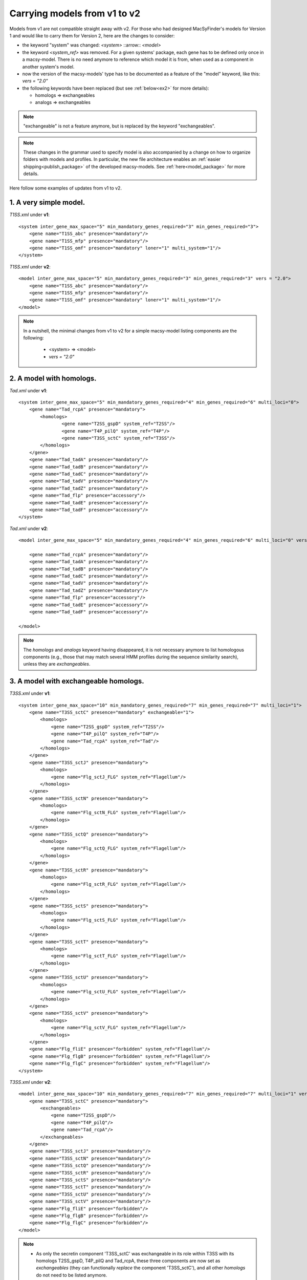 .. MacSyFinder - Detection of macromolecular systems in protein datasets
    using systems modelling and similarity search.            
    Authors: Sophie Abby, Bertrand Néron                                 
    Copyright © 2014-2023 Institut Pasteur (Paris) and CNRS.
    See the COPYRIGHT file for details                                    
    MacsyFinder is distributed under the terms of the GNU General Public License (GPLv3). 
    See the COPYING file for details.  
    
.. _models_v1_v2:

=============================
Carrying models from v1 to v2 
=============================

Models from v1 are not compatible straight away with v2. 
For those who had designed MacSyFinder's models for Version 1 and would like to carry them for Version 2, here are the changes to consider:  

- the keyword "system" was changed:
  `<system>` ::arrow:: `<model>`
- the keyword `<system_ref>` was removed.
  For a given systems' package, each gene has to be defined only once in a macsy-model.
  There is no need anymore to reference which model it is from, when used as a component in another system's model.
- now the version of the macsy-models' type has to be documented as a feature of the "model" keyword, like this: `vers = "2.0"`
- the following keywords have been replaced (but see :ref:`below<ex2>` for more details):

  * homologs => exchangeables
  * analogs => exchangeables

.. note::
 
 "exchangeable" is not a feature anymore, but is replaced by the keyword "exchangeables". 


.. note::
 
 These changes in the grammar used to specify model is also accompanied by a change on how to organize folders with models and profiles.
 In particular, the new file architecture enables an :ref:`easier shipping<publish_package>` of the developed macsy-models. See :ref:`here<model_package>` for more details.
  

Here follow some examples of updates from v1 to v2.


1. A very simple model.
-----------------------

`T1SS.xml` under **v1**::

	<system inter_gene_max_space="5" min_mandatory_genes_required="3" min_genes_required="3">
	    <gene name="T1SS_abc" presence="mandatory"/>
	    <gene name="T1SS_mfp" presence="mandatory"/>
	    <gene name="T1SS_omf" presence="mandatory" loner="1" multi_system="1"/>
	</system>


`T1SS.xml` under **v2**::

	<model inter_gene_max_space="5" min_mandatory_genes_required="3" min_genes_required="3" vers = "2.0">
	    <gene name="T1SS_abc" presence="mandatory"/>
	    <gene name="T1SS_mfp" presence="mandatory"/>
	    <gene name="T1SS_omf" presence="mandatory" loner="1" multi_system="1"/>
	</model>


.. note::

	In a nutshell, the minimal changes from v1 to v2 for a simple macsy-model listing components are the following:
	
	  - <system> => <model>
	  - `vers = "2.0"`

.. _ex2:

2. A model with homologs.
-------------------------

`Tad.xml` under **v1**::

	<system inter_gene_max_space="5" min_mandatory_genes_required="4" min_genes_required="6" multi_loci="0">
	    <gene name="Tad_rcpA" presence="mandatory">    	
	    	<homologs>
	        	<gene name="T2SS_gspD" system_ref="T2SS"/>
	    	        <gene name="T4P_pilQ" system_ref="T4P"/>
		        <gene name="T3SS_sctC" system_ref="T3SS"/>
		</homologs> 
	    </gene>
	    <gene name="Tad_tadA" presence="mandatory"/>
	    <gene name="Tad_tadB" presence="mandatory"/>
	    <gene name="Tad_tadC" presence="mandatory"/>
	    <gene name="Tad_tadV" presence="mandatory"/>
	    <gene name="Tad_tadZ" presence="mandatory"/>
	    <gene name="Tad_flp" presence="accessory"/>
	    <gene name="Tad_tadE" presence="accessory"/>
	    <gene name="Tad_tadF" presence="accessory"/>
	</system>


`Tad.xml` under **v2**::

	<model inter_gene_max_space="5" min_mandatory_genes_required="4" min_genes_required="6" multi_loci="0" vers="2.0">

	    <gene name="Tad_rcpA" presence="mandatory"/>    	
	    <gene name="Tad_tadA" presence="mandatory"/>
	    <gene name="Tad_tadB" presence="mandatory"/>
	    <gene name="Tad_tadC" presence="mandatory"/>
	    <gene name="Tad_tadV" presence="mandatory"/>
	    <gene name="Tad_tadZ" presence="mandatory"/>
	    <gene name="Tad_flp" presence="accessory"/>
	    <gene name="Tad_tadE" presence="accessory"/>
	    <gene name="Tad_tadF" presence="accessory"/>

	</model>

.. note::

	The `homologs` and `analogs` keyword having disappeared, it is not necessary anymore to list homologous components (e.g., those that may match several HMM profiles during the sequence similarity search), unless they are `exchangeables`. 
	
	

3. A model with exchangeable homologs.
--------------------------------------

`T3SS.xml` under **v1**::

	<system inter_gene_max_space="10" min_mandatory_genes_required="7" min_genes_required="7" multi_loci="1">
	    <gene name="T3SS_sctC" presence="mandatory" exchangeable="1">        
	        <homologs>
	    	    <gene name="T2SS_gspD" system_ref="T2SS"/>
	    	    <gene name="T4P_pilQ" system_ref="T4P"/>
	    	    <gene name="Tad_rcpA" system_ref="Tad"/>
	        </homologs>
	    </gene>
	    <gene name="T3SS_sctJ" presence="mandatory">       
	        <homologs>
	    	    <gene name="Flg_sctJ_FLG" system_ref="Flagellum"/>
	        </homologs>
	    </gene>
	    <gene name="T3SS_sctN" presence="mandatory">       
	    	<homologs>
	    	    <gene name="Flg_sctN_FLG" system_ref="Flagellum"/>
	    	</homologs>
	    </gene>
	    <gene name="T3SS_sctQ" presence="mandatory">  
	        <homologs>
	    	    <gene name="Flg_sctQ_FLG" system_ref="Flagellum"/>
	    	</homologs>
	    </gene>
	    <gene name="T3SS_sctR" presence="mandatory">    
	    	<homologs>
	            <gene name="Flg_sctR_FLG" system_ref="Flagellum"/>
	        </homologs>
	    </gene>
	    <gene name="T3SS_sctS" presence="mandatory">    
    		<homologs>
	            <gene name="Flg_sctS_FLG" system_ref="Flagellum"/>
	        </homologs>
	    </gene>
	    <gene name="T3SS_sctT" presence="mandatory">    
	        <homologs>
	    	    <gene name="Flg_sctT_FLG" system_ref="Flagellum"/>
	        </homologs>
	    </gene>
	    <gene name="T3SS_sctU" presence="mandatory">    
	        <homologs>
	            <gene name="Flg_sctU_FLG" system_ref="Flagellum"/>
	    	</homologs>
	    </gene>
	    <gene name="T3SS_sctV" presence="mandatory">    
	    	<homologs>
	            <gene name="Flg_sctV_FLG" system_ref="Flagellum"/>
	        </homologs>
	    </gene>
	    <gene name="Flg_fliE" presence="forbidden" system_ref="Flagellum"/>
	    <gene name="Flg_flgB" presence="forbidden" system_ref="Flagellum"/>
	    <gene name="Flg_flgC" presence="forbidden" system_ref="Flagellum"/>
	</system>



`T3SS.xml` under **v2**::

	<model inter_gene_max_space="10" min_mandatory_genes_required="7" min_genes_required="7" multi_loci="1" vers="2.0">
	    <gene name="T3SS_sctC" presence="mandatory">        
	        <exchangeables>
	    	    <gene name="T2SS_gspD"/>
	    	    <gene name="T4P_pilQ"/>
	    	    <gene name="Tad_rcpA"/>
	        </exchangeables>
	    </gene>
	    <gene name="T3SS_sctJ" presence="mandatory"/>       
	    <gene name="T3SS_sctN" presence="mandatory"/>       
	    <gene name="T3SS_sctQ" presence="mandatory"/>  
	    <gene name="T3SS_sctR" presence="mandatory"/>    
	    <gene name="T3SS_sctS" presence="mandatory"/>    
	    <gene name="T3SS_sctT" presence="mandatory"/>    
	    <gene name="T3SS_sctU" presence="mandatory"/>    
	    <gene name="T3SS_sctV" presence="mandatory"/>    
	    <gene name="Flg_fliE" presence="forbidden"/>
	    <gene name="Flg_flgB" presence="forbidden"/>
	    <gene name="Flg_flgC" presence="forbidden"/>
	</model>

.. note::

	- As only the secretin component 'T3SS_sctC' was exchangeable in its role within T3SS with its homologs T2SS_gspD, T4P_pilQ and Tad_rcpA, these three components are now set as `exchangeables` (they can functionally *replace* the component 'T3SS_sctC'), and all other `homologs` do not need to be listed anymore.  
	- The keyword `system_ref` is not needed anymore. Therefore, the **v2** definition of T3SS is way more compact than that for **v1**.
